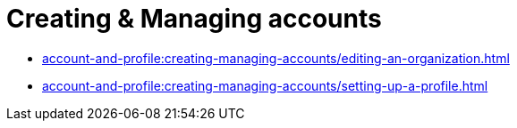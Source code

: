 = Creating & Managing accounts
:navtitle: Creating & Managing accounts

* xref:account-and-profile:creating-managing-accounts/editing-an-organization.adoc[]

* xref:account-and-profile:creating-managing-accounts/setting-up-a-profile.adoc[]